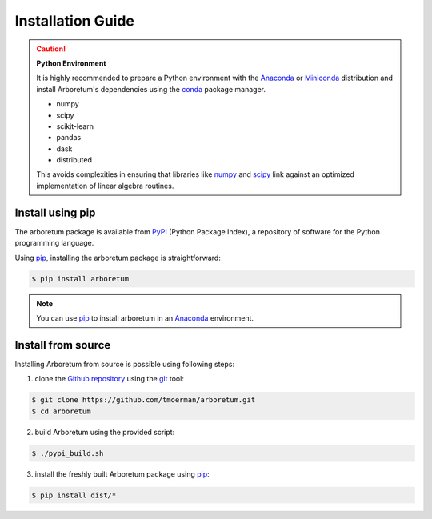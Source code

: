 Installation Guide
==================

.. _anaconda: https://www.anaconda.com/download/#macos
.. _miniconda: https://conda.io/miniconda.html
.. _conda: https://conda.io/docs/user-guide/getting-started.html
.. _numpy: http://www.numpy.org/
.. _scipy: https://www.scipy.org/

.. caution:: **Python Environment**

    It is highly recommended to prepare a Python environment with the Anaconda_
    or Miniconda_ distribution and install Arboretum's dependencies using the
    conda_ package manager.

    - numpy
    - scipy
    - scikit-learn
    - pandas
    - dask
    - distributed

    This avoids complexities in ensuring that libraries like numpy_ and scipy_
    link against an optimized implementation of linear algebra routines.

Install using pip
-----------------

.. _pypi: https://pypi.python.org/pypi/arboretum/
.. _pip: https://pip.pypa.io/en/stable/
.. _git: https://git-scm.com/
.. _github: https://github.com/tmoerman/arboretum
.. _repository: https://github.com/tmoerman/arboretum

The arboretum package is available from PyPI_ (Python Package Index), a repository
of software for the Python programming language.

Using pip_, installing the arboretum package is straightforward:

.. code-block:: bash

    $ pip install arboretum

.. note::
    You can use pip_ to install arboretum in an Anaconda_ environment.

.. .. caution::

    TODO

    Although pip is able to take care of installing arboretum's dependencies,
    we recommend preparing an Anaconda_ environment (or using it as your main
    Python installation) with following dependencies already installed using
    conda_:

    .. code-block:: bash

        * numpy
        * scipy
        * scikit-learn
        * pandas
        * dask
        * distributed

.. Install using conda
 -------------------
    TODO

Install from source
-------------------

Installing Arboretum from source is possible using following steps:

1. clone the Github_ repository_ using the git_ tool:

.. code-block:: bash

    $ git clone https://github.com/tmoerman/arboretum.git
    $ cd arboretum

2. build Arboretum using the provided script:

.. code-block:: bash

    $ ./pypi_build.sh

3. install the freshly built Arboretum package using pip_:

.. code-block:: bash

    $ pip install dist/*
